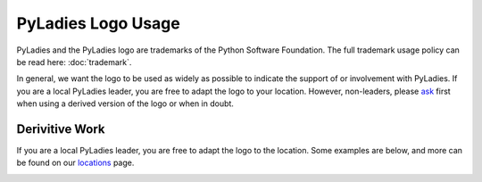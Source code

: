 PyLadies Logo Usage
===================

PyLadies and the PyLadies logo are trademarks of the Python Software Foundation.  The full trademark usage policy can be read here: :doc:`trademark`.

In general, we want the logo to be used as widely as possible to indicate the support of or involvement with PyLadies. If you are a local PyLadies leader, you are free to adapt the logo to your location.  However, non-leaders, please `ask`_ first when using a derived version of the logo or when in doubt.



Derivitive Work
---------------

If you are a local PyLadies leader, you are free to adapt the logo to the location.  Some examples are below, and more can be found on our `locations`_ page.

.. image:: _static/images/logos/australia.png
    :alt: PyLadies Australia

.. image:: _static/images/logos/losangeles.jpeg
    :alt: PyLadies LA

.. image:: _static/images/logos/pdx.png
    :alt: PyLadies PDX



.. _ask: mailto:info@pyladies.com
.. _locations: http://www.pyladies.com/locations
